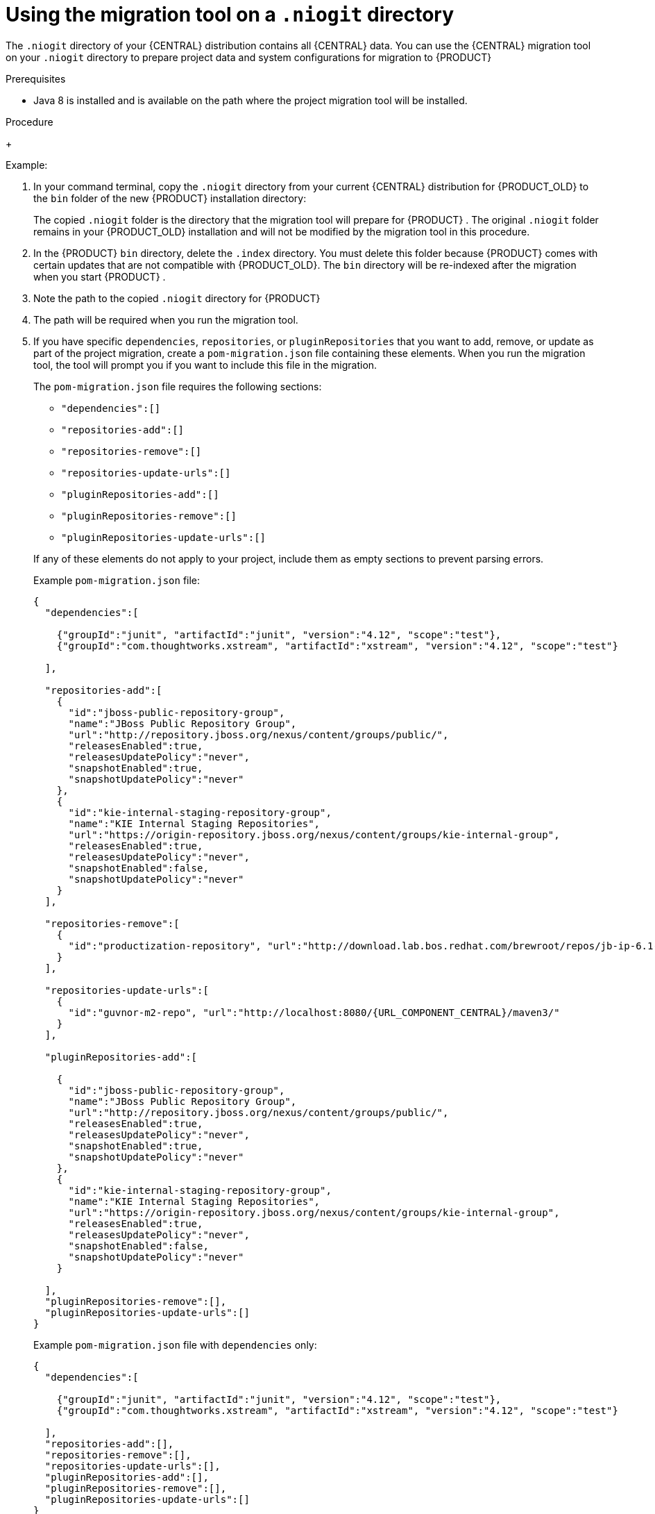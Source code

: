 [id='migration-tool-niogit-7.x-proc_{context}']

= Using the migration tool on a `.niogit` directory

The `.niogit` directory of your {CENTRAL} distribution contains all {CENTRAL} data. You can use the {CENTRAL} migration tool on your `.niogit` directory to prepare project data and system configurations for migration to {PRODUCT}
ifeval::["{context}" == "non-exec-server"]
{PRODUCT_VERSION}.
endif::[]
ifeval::["{context}" == "migrate-7.0-to-7.x"]
{PRODUCT_VERSION}.
endif::[]
ifeval::["{context}" == "patching-upgrading"]
7.5.
endif::[]

.Prerequisites
ifeval::["{context}" == "non-exec-server"]
* {CENTRAL} is not running for either {PRODUCT_OLD} or {PRODUCT} {PRODUCT_VERSION}.
endif::[]
ifeval::["{context}" == "migrate-7.0-to-7.x"]
* {CENTRAL} is not running for either {PRODUCT_OLD} or {PRODUCT} {PRODUCT_VERSION}.
endif::[]
ifeval::["{context}" == "patching-upgrading"]
* {CENTRAL} is not running on {PRODUCT} 7.4.
endif::[]

* Java 8 is installed and is available on the path where the project migration tool will be installed.

.Procedure
ifeval::["{context}" == "non-exec-server"]
. Locate the `bin/.niogit` directory in your current {CENTRAL} distribution for {PRODUCT_OLD} and locate the same directory in your new {PRODUCT}{PRODUCT_VERSION} installation.
endif::[]
ifeval::["{context}" == "migrate-7.0-to-7.x"]
. Locate the `bin/.niogit` directory in your current {CENTRAL} distribution for {PRODUCT_OLD} and locate the same directory in your new {PRODUCT}{PRODUCT_VERSION} installation.
endif::[]
ifeval::["{context}" == "patching-upgrading"]
. Locate the `bin/.niogit` directory in your {PRODUCT} 7.4 installation and locate the same directory in your new {PRODUCT}{PRODUCT_VERSION} installation.
endif::[]

+
--
Example:
ifeval::["{context}" == "non-exec-server"]
[source]
----
$ ~/$JBOSS_HOME/bin/.niogit
----

[source,subs="attributes+"]
----
$ ~/${PRODUCT_INIT_CAP}_HOME/bin/.niogit
----
endif::[]
ifeval::["{context}" == "migrate-7.0-to-7.x"]
[source,subs="attributes+"]
----
$ ~/${PRODUCT_INIT_CAP}_7.0_HOME/bin/.niogit
----

[source,subs="attributes+"]
----
$ ~/${PRODUCT_INIT_CAP}_{PRODUCT_VERSION}_HOME/bin/.niogit
----
endif::[]
--
. In your command terminal, copy the `.niogit` directory from your current {CENTRAL} distribution for {PRODUCT_OLD} to the `bin` folder of the new {PRODUCT}
ifeval::["{context}" == "non-exec-server"]
{PRODUCT_VERSION}
endif::[]
ifeval::["{context}" == "migrate-7.0-to-7.x"]
{PRODUCT_VERSION}
endif::[]
ifeval::["{context}" == "patching-upgrading"]
7.5
endif::[]
 installation directory:
+
--
ifeval::["{context}" == "non-exec-server"]
[source,subs="attributes+"]
----
cp -r /$JBOSS_HOME/bin/.niogit  /${PRODUCT_INIT_CAP}_HOME/bin/
----
endif::[]
ifeval::["{context}" == "migrate-7.0-to-7.x"]
[source,subs="attributes+"]
----
cp -r /${PRODUCT_INIT_CAP}_7.0_HOME/bin/.niogit  /${PRODUCT_INIT_CAP}_{PRODUCT_VERSION}_HOME/bin/
----
endif::[]

The copied `.niogit` folder is the directory that the migration tool will prepare for {PRODUCT}
ifeval::["{context}" == "non-exec-server"]
{PRODUCT_VERSION}.
endif::[]
ifeval::["{context}" == "migrate-7.0-to-7.x"]
{PRODUCT_VERSION}.
endif::[]
ifeval::["{context}" == "patching-upgrading"]
7.5.
endif::[]
. The original `.niogit` folder remains in your {PRODUCT_OLD} installation and will not be modified by the migration tool in this procedure.
--
. In the {PRODUCT}
ifeval::["{context}" == "non-exec-server"]
{PRODUCT_VERSION}.
endif::[]
ifeval::["{context}" == "migrate-7.0-to-7.x"]
{PRODUCT_VERSION}.
endif::[]
ifeval::["{context}" == "patching-upgrading"]
7.5.
endif::[]
 `bin` directory, delete the `.index` directory. You must delete this folder because {PRODUCT}
ifeval::["{context}" == "non-exec-server"]
{PRODUCT_VERSION}
endif::[]
ifeval::["{context}" == "migrate-7.0-to-7.x"]
{PRODUCT_VERSION}
endif::[]
ifeval::["{context}" == "patching-upgrading"]
7.5
endif::[]
 comes with certain updates that are not compatible with {PRODUCT_OLD}. The `bin` directory will be re-indexed after the migration when you start {PRODUCT}
ifeval::["{context}" == "non-exec-server"]
{PRODUCT_VERSION}.
endif::[]
ifeval::["{context}" == "migrate-7.0-to-7.x"]
{PRODUCT_VERSION}.
endif::[]
ifeval::["{context}" == "patching-upgrading"]
7.5.
endif::[]
 .
. Note the path to the copied `.niogit` directory for {PRODUCT}
ifeval::["{context}" == "non-exec-server"]
{PRODUCT_VERSION}.
endif::[]
ifeval::["{context}" == "migrate-7.0-to-7.x"]
{PRODUCT_VERSION}.
endif::[]
ifeval::["{context}" == "patching-upgrading"]
7.5.
endif::[]
. The path will be required when you run the migration tool.
. If you have specific `dependencies`, `repositories`, or `pluginRepositories` that you want to add, remove, or update as part of the project migration, create a `pom-migration.json` file containing these elements. When you run the migration tool, the tool will prompt you if you want to include this file in the migration.
+
--
The `pom-migration.json` file requires the following sections:

* `"dependencies":[]`
* `"repositories-add":[]`
* `"repositories-remove":[]`
* `"repositories-update-urls":[]`
* `"pluginRepositories-add":[]`
* `"pluginRepositories-remove":[]`
* `"pluginRepositories-update-urls":[]`


If any of these elements do not apply to your project, include them as empty sections to prevent parsing errors.

Example `pom-migration.json` file:

[source,json,subs="attributes+"]
----
{
  "dependencies":[

    {"groupId":"junit", "artifactId":"junit", "version":"4.12", "scope":"test"},
    {"groupId":"com.thoughtworks.xstream", "artifactId":"xstream", "version":"4.12", "scope":"test"}

  ],

  "repositories-add":[
    {
      "id":"jboss-public-repository-group",
      "name":"JBoss Public Repository Group",
      "url":"http://repository.jboss.org/nexus/content/groups/public/",
      "releasesEnabled":true,
      "releasesUpdatePolicy":"never",
      "snapshotEnabled":true,
      "snapshotUpdatePolicy":"never"
    },
    {
      "id":"kie-internal-staging-repository-group",
      "name":"KIE Internal Staging Repositories",
      "url":"https://origin-repository.jboss.org/nexus/content/groups/kie-internal-group",
      "releasesEnabled":true,
      "releasesUpdatePolicy":"never",
      "snapshotEnabled":false,
      "snapshotUpdatePolicy":"never"
    }
  ],

  "repositories-remove":[
    {
      "id":"productization-repository", "url":"http://download.lab.bos.redhat.com/brewroot/repos/jb-ip-6.1-build/latest/maven/"
    }
  ],

  "repositories-update-urls":[
    {
      "id":"guvnor-m2-repo", "url":"http://localhost:8080/{URL_COMPONENT_CENTRAL}/maven3/"
    }
  ],

  "pluginRepositories-add":[

    {
      "id":"jboss-public-repository-group",
      "name":"JBoss Public Repository Group",
      "url":"http://repository.jboss.org/nexus/content/groups/public/",
      "releasesEnabled":true,
      "releasesUpdatePolicy":"never",
      "snapshotEnabled":true,
      "snapshotUpdatePolicy":"never"
    },
    {
      "id":"kie-internal-staging-repository-group",
      "name":"KIE Internal Staging Repositories",
      "url":"https://origin-repository.jboss.org/nexus/content/groups/kie-internal-group",
      "releasesEnabled":true,
      "releasesUpdatePolicy":"never",
      "snapshotEnabled":false,
      "snapshotUpdatePolicy":"never"
    }

  ],
  "pluginRepositories-remove":[],
  "pluginRepositories-update-urls":[]
}
----

Example `pom-migration.json` file with `dependencies` only:

[source,json]
----
{
  "dependencies":[

    {"groupId":"junit", "artifactId":"junit", "version":"4.12", "scope":"test"},
    {"groupId":"com.thoughtworks.xstream", "artifactId":"xstream", "version":"4.12", "scope":"test"}

  ],
  "repositories-add":[],
  "repositories-remove":[],
  "repositories-update-urls":[],
  "pluginRepositories-add":[],
  "pluginRepositories-remove":[],
  "pluginRepositories-update-urls":[]
}
----
--
. Navigate to the https://access.redhat.com/jbossnetwork/restricted/listSoftware.html[Software Downloads] page in the Red Hat Customer Portal (login required), and select the product and version from the drop-down options:
* *Product:* {PRODUCT_SHORT}
* *Version:*
ifeval::["{context}" == "non-exec-server"]
{PRODUCT_VERSION}.
endif::[]
ifeval::["{context}" == "migrate-7.0-to-7.x"]
{PRODUCT_VERSION}.
endif::[]
ifeval::["{context}" == "patching-upgrading"]
7.5.
endif::[]
. Download *{PRODUCT} {PRODUCT_VERSION_LONG} Add-Ons* and extract the downloaded `{PRODUCT_FILE}-add-ons.zip` file to a temporary directory.
. In the extracted `{PRODUCT_FILE}-add-ons` folder, extract the `{PRODUCT_INIT}-{PRODUCT_VERSION}-migration-tool.zip` sub-folder. The migration tool is in the `bin` directory.
. In your command terminal, navigate to the temporary directory where you extracted the `{PRODUCT_INIT}-
ifeval::["{context}" == "non-exec-server"]
{PRODUCT_VERSION}.
endif::[]
ifeval::["{context}" == "migrate-7.0-to-7.x"]
{PRODUCT_VERSION}.
endif::[]
ifeval::["{context}" == "patching-upgrading"]
7.5.
endif::[]
-migration-tool` folder and run the migration tool. The `${PRODUCT_INIT_CAP}_NIOGIT_DIR` portion is the path to the `.niogit` directory that you previously copied to the {PRODUCT}
ifeval::["{context}" == "non-exec-server"]
{PRODUCT_VERSION}.
endif::[]
ifeval::["{context}" == "migrate-7.0-to-7.x"]
{PRODUCT_VERSION}.
endif::[]
ifeval::["{context}" == "patching-upgrading"]
7.5.
endif::[]
installation.
+
--
On Linux or UNIX-based systems:
[source,subs="attributes+"]
----

ifeval::["{context}" == "non-exec-server"]
$ cd $INSTALL_DIR/{PRODUCT_INIT}-{PRODUCT_VERSION}-migration-tool/bin
endif::[]
ifeval::["{context}" == "migrate-7.0-to-7.x"]
$ cd $INSTALL_DIR/{PRODUCT_INIT}-{PRODUCT_VERSION}-migration-tool/bin
endif::[]
ifeval::["{context}" == "patching-upgrading"]
$ cd $INSTALL_DIR/{PRODUCT_INIT}-7.5-migration-tool/bin
endif::[]

$ ./migration-tool.sh -t ${PRODUCT_INIT_CAP}_NIOGIT_DIR
----

On Windows:
[source,subs="attributes+"]
ifdef::DM[]
----

ifeval::["{context}" == "non-exec-server"]
$ cd $INSTALL_DIR\rhdm-{PRODUCT_VERSION}-migration-tool/bin
endif::[]
ifeval::["{context}" == "migrate-7.0-to-7.x"]
$ cd $INSTALL_DIR\rhdm-{PRODUCT_VERSION}-migration-tool/bin
endif::[]
ifeval::["{context}" == "patching-upgrading"]
$ cd $INSTALL_DIR\rhdm-7.5-migration-tool/bin
endif::[]
$ migration-tool.bat -t ${PRODUCT_INIT_CAP}_NIOGIT_DIR
----
endif::DM[]
ifdef::PAM[]
----
ifeval::["{context}" == "non-exec-server"]
$ cd $INSTALL_DIR\rhpam-{PRODUCT_VERSION}-migration-tool\bin
endif::[]
ifeval::["{context}" == "migrate-7.0-to-7.x"]
$ cd $INSTALL_DIR\rhpam-{PRODUCT_VERSION}-migration-tool\bin
endif::[]
ifeval::["{context}" == "patching-upgrading"]
$ cd $INSTALL_DIR\rhpam-7.5-migration-tool\bin
endif::[]

$ migration-tool.bat -t ${PRODUCT_INIT_CAP}_NIOGIT_DIR
----
endif::PAM[]

In the command prompt that appears, the following options are displayed:

* *Project structure migration*: Migrates the {PRODUCT_OLD} project repository structure to the new project-oriented structure used in {PRODUCT} {PRODUCT_VERSION}.
* *System configuration directory structure migration*: Migrates the `system.git` repository structure used in {PRODUCT_OLD} to the new structure used in {PRODUCT}
ifeval::["{context}" == "non-exec-server"]
{PRODUCT_VERSION}
endif::[]
ifeval::["{context}" == "migrate-7.0-to-7.x"]
{PRODUCT_VERSION}
endif::[]
ifeval::["{context}" == "patching-upgrading"]
7.5
endif::[]
. This migration option requires the project structure migration to be executed first.
ifdef::PAM[]
* *Forms migration*: Migrates forms created in the {PRODUCT_OLD} forms designer to the new forms designer. This migration option requires the project structure migration and system configuration directory structure migration to be executed first.
endif::PAM[]
* *POMs migration:* Updates `pom.xml` files with dependencies required for {PRODUCT}
ifeval::["{context}" == "non-exec-server"]
{PRODUCT_VERSION}
endif::[]
ifeval::["{context}" == "migrate-7.0-to-7.x"]
{PRODUCT_VERSION}
endif::[]
ifeval::["{context}" == "patching-upgrading"]
7.5
endif::[]
. This migration option requires the
ifdef::PAM[]
project structure migration, system configuration directory structure migration, and forms migration
endif::PAM[]
ifdef::DM[]
project structure migration and system configuration directory structure migration
endif::DM[]
to be executed first.
* *All:* Runs all migration options in sequence.
* *Exit:* Exits the migration tool.
--
. Select the option to run *All* migrations in sequence.
+
NOTE: If you prefer to run one migration option at a time, select and run the first individual migration option. After the tool runs, re-run the {CENTRAL} migration tool and select the next individual migration option in the sequence.
+

. Enter `yes` each time you are prompted to run a specific migration option.
+
For the POMs migration option, if you want to include a path to an external `pom-migration.json` file that you created previously, enter `yes` when prompted and enter the path.
+
. After the tool finishes running, enter the option to *Exit* the migration tool.
+
The `.niogit` directory structure is now compatible with {CENTRAL} in {PRODUCT}
ifeval::["{context}" == "non-exec-server"]
{PRODUCT_VERSION}
endif::[]
ifeval::["{context}" == "migrate-7.0-to-7.x"]
{PRODUCT_VERSION}
endif::[]
ifeval::["{context}" == "patching-upgrading"]
7.5
endif::[]
. Project directories are in separate repositories and all other related configurations have been migrated. You can navigate to the new `.niogit` directory to inspect the restructured contents.
